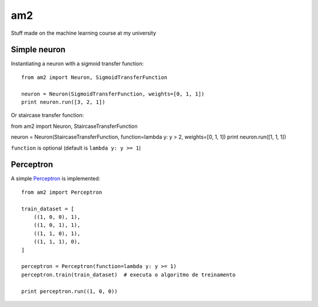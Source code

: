am2
===

Stuff made on the machine learning course at my university


Simple neuron
-------------

Instantiating a neuron with a sigmoid transfer function: ::

    from am2 import Neuron, SigmoidTransferFunction

    neuron = Neuron(SigmoidTransferFunction, weights=[0, 1, 1])
    print neuron.run([3, 2, 1])


Or staircase transfer function: ::

from am2 import Neuron, StaircaseTransferFunction

neuron = Neuron(StaircaseTransferFunction, function=lambda y: y > 2, weights=[0, 1, 1])
print neuron.run([1, 1, 1])

``function`` is optional (default is ``lambda y: y >= 1``)


Perceptron
----------

A simple Perceptron_ is implemented: ::

    from am2 import Perceptron

    train_dataset = [
        ((1, 0, 0), 1),
        ((1, 0, 1), 1),
        ((1, 1, 0), 1),
        ((1, 1, 1), 0),
    ]

    perceptron = Perceptron(function=lambda y: y >= 1)
    perceptron.train(train_dataset)  # executa o algoritmo de treinamento

    print perceptron.run((1, 0, 0))


.. _Perceptron: http://en.wikipedia.org/wiki/Perceptron
